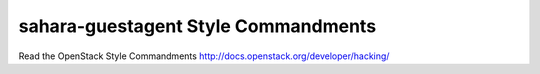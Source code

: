 sahara-guestagent Style Commandments
===============================================

Read the OpenStack Style Commandments http://docs.openstack.org/developer/hacking/
